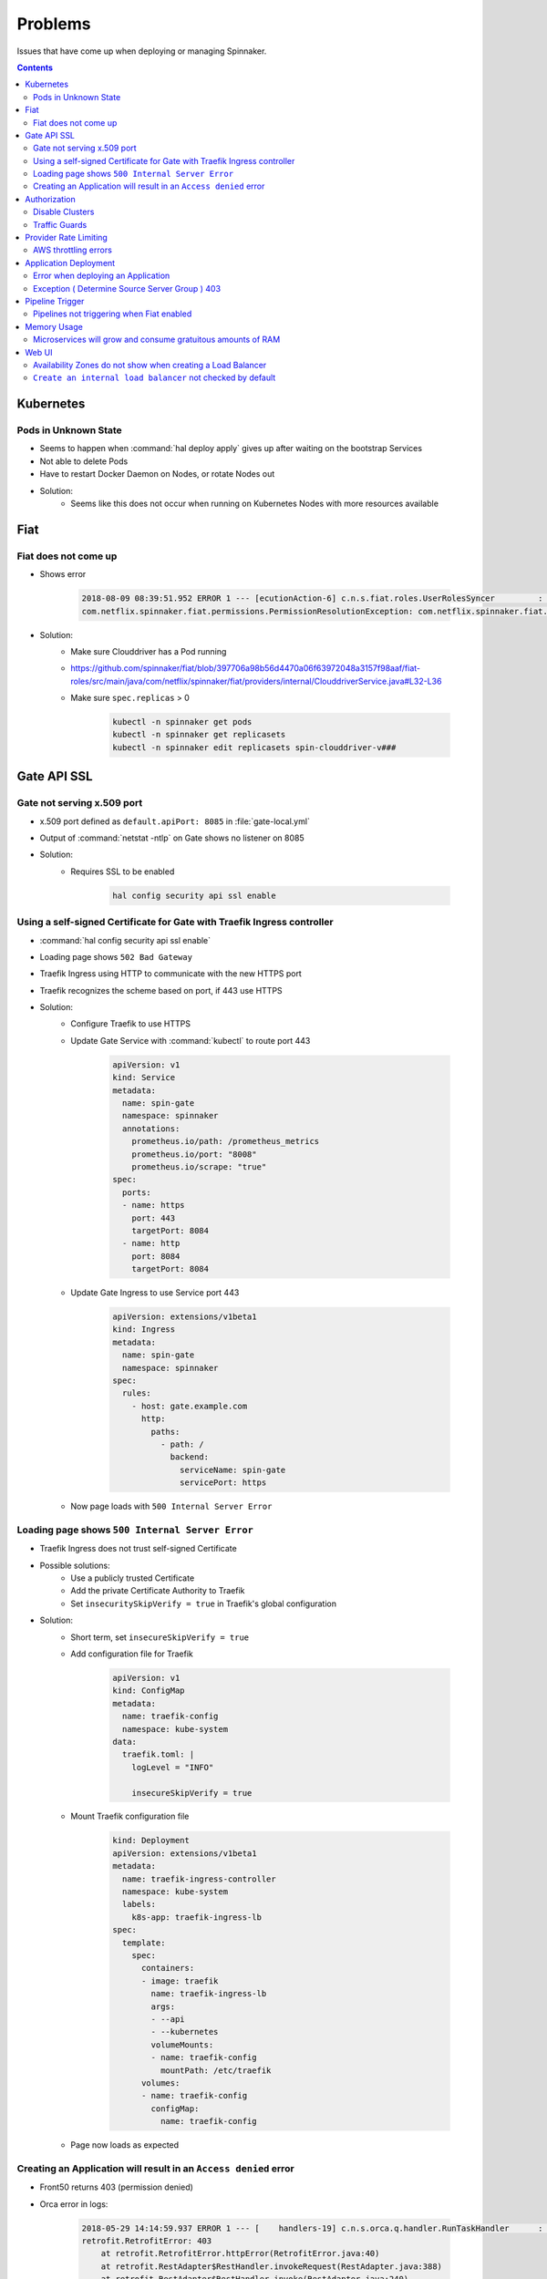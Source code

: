 ========
Problems
========

Issues that have come up when deploying or managing Spinnaker.

.. contents::

----------
Kubernetes
----------

Pods in Unknown State
^^^^^^^^^^^^^^^^^^^^^

* Seems to happen when :command:`hal deploy apply` gives up after waiting on
  the bootstrap Services
* Not able to delete Pods
* Have to restart Docker Daemon on Nodes, or rotate Nodes out
* Solution:
   * Seems like this does not occur when running on Kubernetes Nodes
     with more resources available

----
Fiat
----

Fiat does not come up
^^^^^^^^^^^^^^^^^^^^^

* Shows error

   .. code-block:: java

      2018-08-09 08:39:51.952 ERROR 1 --- [ecutionAction-6] c.n.s.fiat.roles.UserRolesSyncer         : [] Unable to resolve service account permissions.
      com.netflix.spinnaker.fiat.permissions.PermissionResolutionException: com.netflix.spinnaker.fiat.providers.ProviderException: (Provider: DefaultAccountProvider) retrofit.RetrofitError: connect timed out

* Solution:
   * Make sure Clouddriver has a Pod running
   * https://github.com/spinnaker/fiat/blob/397706a98b56d4470a06f63972048a3157f98aaf/fiat-roles/src/main/java/com/netflix/spinnaker/fiat/providers/internal/ClouddriverService.java#L32-L36
   * Make sure ``spec.replicas`` > 0

      .. code-block:: bash

         kubectl -n spinnaker get pods
         kubectl -n spinnaker get replicasets
         kubectl -n spinnaker edit replicasets spin-clouddriver-v###

------------
Gate API SSL
------------

Gate not serving x.509 port
^^^^^^^^^^^^^^^^^^^^^^^^^^^

* x.509 port defined as ``default.apiPort: 8085`` in :file:`gate-local.yml`
* Output of :command:`netstat -ntlp` on Gate shows no listener on 8085
* Solution:
   * Requires SSL to be enabled

      .. code-block:: bash

         hal config security api ssl enable

Using a self-signed Certificate for Gate with Traefik Ingress controller
^^^^^^^^^^^^^^^^^^^^^^^^^^^^^^^^^^^^^^^^^^^^^^^^^^^^^^^^^^^^^^^^^^^^^^^^

* :command:`hal config security api ssl enable`
* Loading page shows ``502 Bad Gateway``
* Traefik Ingress using HTTP to communicate with the new HTTPS port
* Traefik recognizes the scheme based on port, if 443 use HTTPS
* Solution:
   * Configure Traefik to use HTTPS
   * Update Gate Service with :command:`kubectl` to route port 443

      .. code-block:: yaml

         apiVersion: v1
         kind: Service
         metadata:
           name: spin-gate
           namespace: spinnaker
           annotations:
             prometheus.io/path: /prometheus_metrics
             prometheus.io/port: "8008"
             prometheus.io/scrape: "true"
         spec:
           ports:
           - name: https
             port: 443
             targetPort: 8084
           - name: http
             port: 8084
             targetPort: 8084

   * Update Gate Ingress to use Service port 443

      .. code-block:: yaml

         apiVersion: extensions/v1beta1
         kind: Ingress
         metadata:
           name: spin-gate
           namespace: spinnaker
         spec:
           rules:
             - host: gate.example.com
               http:
                 paths:
                   - path: /
                     backend:
                       serviceName: spin-gate
                       servicePort: https

   * Now page loads with ``500 Internal Server Error``

Loading page shows ``500 Internal Server Error``
^^^^^^^^^^^^^^^^^^^^^^^^^^^^^^^^^^^^^^^^^^^^^^^^

* Traefik Ingress does not trust self-signed Certificate
* Possible solutions:
   * Use a publicly trusted Certificate
   * Add the private Certificate Authority to Traefik
   * Set ``insecuritySkipVerify = true`` in Traefik's global
     configuration
* Solution:
   * Short term, set ``insecureSkipVerify = true``
   * Add configuration file for Traefik

      .. code-block:: yaml

         apiVersion: v1
         kind: ConfigMap
         metadata:
           name: traefik-config
           namespace: kube-system
         data:
           traefik.toml: |
             logLevel = "INFO"

             insecureSkipVerify = true

   * Mount Traefik configuration file

      .. code-block:: yaml

         kind: Deployment
         apiVersion: extensions/v1beta1
         metadata:
           name: traefik-ingress-controller
           namespace: kube-system
           labels:
             k8s-app: traefik-ingress-lb
         spec:
           template:
             spec:
               containers:
               - image: traefik
                 name: traefik-ingress-lb
                 args:
                 - --api
                 - --kubernetes
                 volumeMounts:
                 - name: traefik-config
                   mountPath: /etc/traefik
               volumes:
               - name: traefik-config
                 configMap:
                   name: traefik-config

   * Page now loads as expected

Creating an Application will result in an ``Access denied`` error
^^^^^^^^^^^^^^^^^^^^^^^^^^^^^^^^^^^^^^^^^^^^^^^^^^^^^^^^^^^^^^^^^

* Front50 returns 403 (permission denied)
* Orca error in logs:

   .. code-block:: java

      2018-05-29 14:14:59.937 ERROR 1 --- [    handlers-19] c.n.s.orca.q.handler.RunTaskHandler      : [] Error running UpsertApplicationTask for orchestration[00000000-0000-0000-0000-000000000000]
      retrofit.RetrofitError: 403
          at retrofit.RetrofitError.httpError(RetrofitError.java:40)
          at retrofit.RestAdapter$RestHandler.invokeRequest(RestAdapter.java:388)
          at retrofit.RestAdapter$RestHandler.invoke(RestAdapter.java:240)
          at com.sun.proxy.$Proxy106.get(Unknown Source)
          at com.netflix.spinnaker.orca.front50.Front50Service$get.call(Unknown Source)
          at com.netflix.spinnaker.orca.front50.tasks.AbstractFront50Task.fetchApplication(AbstractFront50Task.groovy:73)
          at com.netflix.spinnaker.orca.applications.tasks.UpsertApplicationTask.performRequest(UpsertApplicationTask.groovy:39)
          at com.netflix.spinnaker.orca.applications.tasks.UpsertApplicationTask$performRequest.callCurrent(Unknown Source)
          at com.netflix.spinnaker.orca.front50.tasks.AbstractFront50Task.execute(AbstractFront50Task.groovy:67)
          at com.netflix.spinnaker.orca.q.handler.RunTaskHandler$handle$1$1.invoke(RunTaskHandler.kt:82)
          at com.netflix.spinnaker.orca.q.handler.RunTaskHandler$handle$1$1.invoke(RunTaskHandler.kt:51)
          at com.netflix.spinnaker.orca.q.handler.AuthenticationAwareKt$sam$Callable$55f02348.call(AuthenticationAware.kt)
          at com.netflix.spinnaker.security.AuthenticatedRequest.lambda$propagate$1(AuthenticatedRequest.java:79)
          at com.netflix.spinnaker.orca.q.handler.AuthenticationAware$DefaultImpls.withAuth(AuthenticationAware.kt:49)
          at com.netflix.spinnaker.orca.q.handler.RunTaskHandler.withAuth(RunTaskHandler.kt:51)
          at com.netflix.spinnaker.orca.q.handler.RunTaskHandler$handle$1.invoke(RunTaskHandler.kt:81)
          at com.netflix.spinnaker.orca.q.handler.RunTaskHandler$handle$1.invoke(RunTaskHandler.kt:51)
          at com.netflix.spinnaker.orca.q.handler.RunTaskHandler$withTask$1.invoke(RunTaskHandler.kt:173)
          at com.netflix.spinnaker.orca.q.handler.RunTaskHandler$withTask$1.invoke(RunTaskHandler.kt:51)
          at com.netflix.spinnaker.orca.q.handler.OrcaMessageHandler$withTask$1.invoke(OrcaMessageHandler.kt:47)
          at com.netflix.spinnaker.orca.q.handler.OrcaMessageHandler$withTask$1.invoke(OrcaMessageHandler.kt:31)
          at com.netflix.spinnaker.orca.q.handler.OrcaMessageHandler$withStage$1.invoke(OrcaMessageHandler.kt:57)
          at com.netflix.spinnaker.orca.q.handler.OrcaMessageHandler$withStage$1.invoke(OrcaMessageHandler.kt:31)
          at com.netflix.spinnaker.orca.q.handler.OrcaMessageHandler$DefaultImpls.withExecution(OrcaMessageHandler.kt:66)
          at com.netflix.spinnaker.orca.q.handler.RunTaskHandler.withExecution(RunTaskHandler.kt:51)
          at com.netflix.spinnaker.orca.q.handler.OrcaMessageHandler$DefaultImpls.withStage(OrcaMessageHandler.kt:53)
          at com.netflix.spinnaker.orca.q.handler.RunTaskHandler.withStage(RunTaskHandler.kt:51)
          at com.netflix.spinnaker.orca.q.handler.OrcaMessageHandler$DefaultImpls.withTask(OrcaMessageHandler.kt:40)
          at com.netflix.spinnaker.orca.q.handler.RunTaskHandler.withTask(RunTaskHandler.kt:51)
          at com.netflix.spinnaker.orca.q.handler.RunTaskHandler.withTask(RunTaskHandler.kt:166)
          at com.netflix.spinnaker.orca.q.handler.RunTaskHandler.handle(RunTaskHandler.kt:63)
          at com.netflix.spinnaker.orca.q.handler.RunTaskHandler.handle(RunTaskHandler.kt:51)
          at com.netflix.spinnaker.q.MessageHandler$DefaultImpls.invoke(MessageHandler.kt:36)
          at com.netflix.spinnaker.orca.q.handler.OrcaMessageHandler$DefaultImpls.invoke(OrcaMessageHandler.kt)
          at com.netflix.spinnaker.orca.q.handler.RunTaskHandler.invoke(RunTaskHandler.kt:51)
          at com.netflix.spinnaker.orca.q.audit.ExecutionTrackingMessageHandlerPostProcessor$ExecutionTrackingMessageHandlerProxy.invoke(ExecutionTrackingMessageHandlerPostProcessor.kt:47)
          at com.netflix.spinnaker.q.QueueProcessor$pollOnce$1$1.run(QueueProcessor.kt:74)
          at java.util.concurrent.ThreadPoolExecutor.runWorker(ThreadPoolExecutor.java:1149)
          at java.util.concurrent.ThreadPoolExecutor$Worker.run(ThreadPoolExecutor.java:624)
          at java.lang.Thread.run(Thread.java:748)

* Solution:
   * Set ``fiat.cache.expiresAfterWriteSeconds: 0`` in :file:`fiat-local.yml`
     and ``services.fiat.cache.expiresAfterWriteSeconds: 0`` in
     :file:`spinnaker-local.yml`

      * https://www.bountysource.com/issues/48656889-application-not-found-and-delay-issue-in-ui
      * Property needs to be set in both files
      * Reduces the default 20 seconds
   * Application creation workflow now goes:
      * Front50 responds 404 (not found) instead of 403 (access denied)

         .. code-block:: java

            com.netflix.spinnaker.front50.exception.NotFoundException: Object not found (key: exampleapplication)

      * Create Application
      * Application exists immediately

-------------
Authorization
-------------

Disable Clusters
^^^^^^^^^^^^^^^^

* Anyone is able to disable and enable Clusters
* Destroying a Cluster will disable the Cluster, then fail when destroying
  with error ``Access denied to account ${ACCOUNT}``
* Solution:
   * Will fail properly with Traffic Guards enabled for Cluster

Traffic Guards
^^^^^^^^^^^^^^

* Anyone can modify the Traffic Guards for an Application
* After removing safety, someone can later disable a Cluster and take down
  traffic

----------------------
Provider Rate Limiting
----------------------

AWS throttling errors
^^^^^^^^^^^^^^^^^^^^^

* ``ThrottleException`` in Clouddriver logs

   .. code-block:: java

      2018-05-09 01:36:48.681  INFO 1 --- [cutionAction-47] com.amazonaws.latency                    : ServiceName=[AmazonElasticLoadBalancing], ThrottleException=[com.amazonaws.services.elasticloadbalancingv2.model.AmazonElasticLoadBalancingException: Rate exceeded (Service: AmazonElasticLoadBalancing; Status Code: 400; Error Code: Throttling; Request ID: 00000000-0000-0000-0000-000000000000)], AWSErrorCode=[Throttling], StatusCode=[400, 200], ServiceEndpoint=[https://elasticloadbalancing.us-west-2.amazonaws.com], RequestType=[DescribeTargetHealthRequest], AWSRequestID=[00000000-0000-0000-0000-000000000000, 00000000-0000-0000-0000-000000000000], HttpClientPoolPendingCount=0, RetryCapacityConsumed=0, ThrottleException=1, HttpClientPoolAvailableCount=0, RequestCount=2, HttpClientPoolLeasedCount=0, RetryPauseTime=[474.151], RequestMarshallTime=[0.002], ResponseProcessingTime=[0.214], ClientExecuteTime=[700.076], HttpClientSendRequestTime=[0.059, 0.048], HttpRequestTime=[4.672, 42.883], RequestSigningTime=[0.082, 0.105], CredentialsRequestTime=[0.002, 0.002, 0.003], HttpClientReceiveResponseTime=[4.564, 27.471],

* Solution:
   * Decrease allowed Provider API requests per second
      * https://github.com/spinnaker/clouddriver/pull/1291
      * https://blog.armory.io/fine-grained-rate-limits-for-spinnaker-clouddriver/

----------------------
Application Deployment
----------------------

Error when deploying an Application
^^^^^^^^^^^^^^^^^^^^^^^^^^^^^^^^^^^

.. code-block:: none

   Exception ( Monitor Deploy )
   unable to resolve AMI imageId from ami-a5532fdd

* Solution:
   * Fix where Clouddriver is trying to find AMIs
   * Not sure what the :command:`hal` command is, but modify :file:`.hal/config`
     so ``primaryAccount`` is the Account to search

      .. code-block:: yaml

         deploymentConfigurations:
         - name: default
           providers:
             aws:
               primaryAccount: HALYARD_AWS_ACCOUNT_NAME

Exception ( Determine Source Server Group ) 403
^^^^^^^^^^^^^^^^^^^^^^^^^^^^^^^^^^^^^^^^^^^^^^^

.. code-block:: none

   Exception ( Determine Source Server Group )
   403

* Solution 1:
   * Missing ``READ`` permissions for Account
   * Look at :file:`.hal/config` for what Roles are listed under ``READ``
   * For Service Accounts, add the Role
   * For Users, add the User to the Group in the SAML or other authentication
     Provider
* Solution 2:
   * Deploy Stage ``application`` value does not match Spinnaker Application
   * In the UI, the ``Cluster`` name should be the same as the Spinnaker
     Application

----------------
Pipeline Trigger
----------------

Pipelines not triggering when Fiat enabled
^^^^^^^^^^^^^^^^^^^^^^^^^^^^^^^^^^^^^^^^^^

.. code-block:: none

   # Igor
   2018-10-25 23:25:06.607  INFO 1 --- [RxIoScheduler-4] c.n.s.igor.jenkins.JenkinsBuildMonitor   : [master=Jenkins:job=example-job] has no other builds between [Thu Oct 25 23:21:42 GMT 2018 - Thu Oct 25 23:24:00 GMT 2018], advancing cursor to 1540509840709

   # Echo
   2018-10-25 23:25:06.607  INFO 1 --- [IoScheduler-987] c.n.s.e.p.monitor.TriggerMonitor         : Found matching pipeline example-application:example-pipeline
   2018-10-25 23:25:06.607  INFO 1 --- [IoScheduler-987] c.n.s.e.p.orca.PipelineInitiator         : Triggering Pipeline(example-application, example-pipeline, 00000000-0000-0000-0000-000000000000) due to Trigger(00000000-0000-0000-0000-000000000000, jenkins, Jenkins, example-job, null, gitlab, null, null, null, null, null, null, {}, null, {}, null, null, [], null, null, null, null, Pipeline(example-application, example-pipeline, 00000000-0000-0000-0000-000000000000))
   2018-10-25 23:25:06.608  INFO 1 --- [it-/orchestrate] c.n.s.e.p.orca.OrcaService               : ---> HTTP POST http://spin-orca.spinnaker:8083/orchestrate
   2018-10-25 23:25:06.651  INFO 1 --- [it-/orchestrate] c.n.s.e.p.orca.OrcaService               : <--- HTTP 403 http://spin-orca.spinnaker:8083/orchestrate (45ms)
   2018-10-25 23:25:06.693 ERROR 1 --- [  Retrofit-Idle] c.n.s.e.p.orca.PipelineInitiator         : Retrying pipeline trigger, attempt 1/5
   2018-10-25 23:25:27.023 ERROR 1 --- [  Retrofit-Idle] c.n.s.e.p.orca.PipelineInitiator         : Error triggering pipeline: Pipeline(example-application, example-pipeline, 00000000-0000-0000-0000-000000000000)

   # Orca
   2018-10-25 23:25:06.686  INFO 1 --- [0.0-8083-exec-8] c.n.s.o.c.OperationsController           : [] received pipeline 00000000-0000-0000-0000-000000000000:{…}
   2018-10-25 23:25:06.687  INFO 1 --- [0.0-8083-exec-8] c.n.s.o.c.OperationsController           : [] requested pipeline: {…}
   2018-10-25 23:25:06.687  INFO 1 --- [0.0-8083-exec-8] c.n.s.orca.front50.Front50Service        : [] ---> HTTP GET http://spin-front50.spinnaker:8080/pipelines/example-application?refresh=false
   2018-10-25 23:25:06.692  INFO 1 --- [0.0-8083-exec-8] c.n.s.orca.front50.Front50Service        : [] <--- HTTP 403 http://spin-front50.spinnaker:8080/pipelines/example-application?refresh=false (5ms)

* Solution:
   * Missing ``Run As User`` with Application ``READ`` and ``WRITE`` Permissions
   * When not populated, the ``Run As User`` defaults to ``Anonymous``
   * When there are any Roles configured in the Application Permissions,
     ``Anonymous`` authorization no longer works
   * Create a Service Account:
     https://www.spinnaker.io/setup/security/authorization/service-accounts/
   * Configure Spinnaker Application Permissions to allow ``READ`` and ``WRITE``
     for any Role the Service Account belongs to

------------
Memory Usage
------------

Microservices will grow and consume gratuitous amounts of RAM
^^^^^^^^^^^^^^^^^^^^^^^^^^^^^^^^^^^^^^^^^^^^^^^^^^^^^^^^^^^^^

* Solution:
   * Set memory limits for Containers
      * https://www.spinnaker.io/reference/halyard/component-sizing/
      * Set Pod memory requests and limits in :file:`.hal/config`

         .. code-block:: yaml

            deploymentConfigurations:
            - name: default
              deploymentEnvironment:
                customSizing:
                  spin-clouddriver:
                    limits:
                      memory: 2Gi

   * Set the JVM flags to be 80-90%
     :file:`.hal/default/service-settings/clouddriver.yml`

      .. code-block:: yaml

         env:
           # 2GB * .8
           JAVA_OPTS: -Xmx1638m

   * ``-Xms`` should be 80-90% of Pod ``requests``
   * ``-Xmx`` should be 80-90% of Pod ``limits``

------
Web UI
------

Availability Zones do not show when creating a Load Balancer
^^^^^^^^^^^^^^^^^^^^^^^^^^^^^^^^^^^^^^^^^^^^^^^^^^^^^^^^^^^^

* JavaScript Console errors when selecting Account

   .. code-block:: js

      TypeError: Cannot read property 'slice' of undefined

* Solution:
   * Specify default Account and Region in Deck
   * Use :file:`.hal/default/profiles/settings-local.js` to override the defaults
     in :file:`.hal/default/staging/settings.js`

      .. code-block:: js

         window.spinnakerSettings.providers.aws.defaults = {
             account: 'test',
             region: 'us-east-5',
             iamRole: 'DEFAULT_IAM_PROFILE',
         };

``Create an internal load balancer`` not checked by default
^^^^^^^^^^^^^^^^^^^^^^^^^^^^^^^^^^^^^^^^^^^^^^^^^^^^^^^^^^^

* Have to remember to check `Create an internal load balancer` when creating
  Load Balancers
* Solution:
   * Configure Deck to infer the Internal flag based on the Subnet Purpose name
   * Use :file:`.hal/default/profiles/settings-local.js` to override the defaults
     in :file:`.hal/default/staging/settings.js`

      .. code-block:: js

         window.spinnakerSettings.providers.aws.loadBalancers.inferInternalFlagFromSubnet = true;
